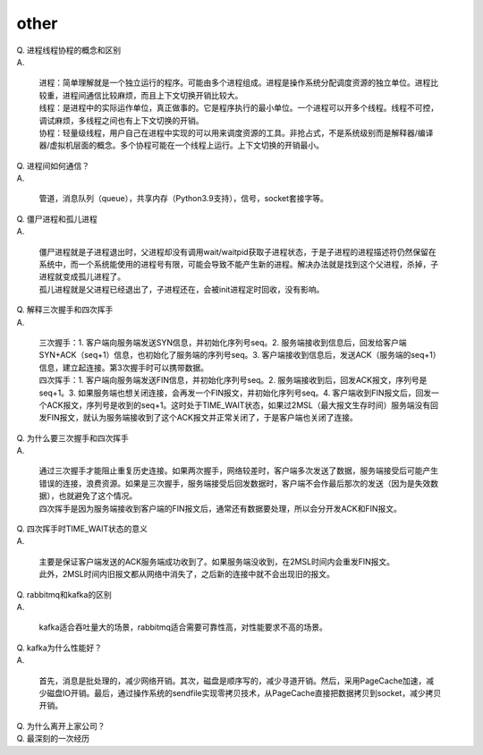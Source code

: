 =========
other
=========

| Q. 进程线程协程的概念和区别

| A. 

   | 进程：简单理解就是一个独立运行的程序。可能由多个进程组成。进程是操作系统分配调度资源的独立单位。进程比较重，进程间通信比较麻烦，而且上下文切换开销比较大。
   | 线程：是进程中的实际运作单位，真正做事的。它是程序执行的最小单位。一个进程可以开多个线程。线程不可控，调试麻烦，多线程之间也有上下文切换的开销。
   | 协程：轻量级线程，用户自己在进程中实现的可以用来调度资源的工具。非抢占式，不是系统级别而是解释器/编译器/虚拟机层面的概念。多个协程可能在一个线程上运行。上下文切换的开销最小。

| Q. 进程间如何通信？

| A. 

   | 管道，消息队列（queue），共享内存（Python3.9支持），信号，socket套接字等。

| Q. 僵尸进程和孤儿进程

| A. 

   | 僵尸进程就是子进程退出时，父进程却没有调用wait/waitpid获取子进程状态，于是子进程的进程描述符仍然保留在系统中，而一个系统能使用的进程号有限，可能会导致不能产生新的进程。解决办法就是找到这个父进程，杀掉，子进程就变成孤儿进程了。
   | 孤儿进程就是父进程已经退出了，子进程还在，会被init进程定时回收，没有影响。

| Q. 解释三次握手和四次挥手

| A. 

   | 三次握手：1. 客户端向服务端发送SYN信息，并初始化序列号seq。2. 服务端接收到信息后，回发给客户端SYN+ACK（seq+1）信息，也初始化了服务端的序列号seq。3. 客户端接收到信息后，发送ACK（服务端的seq+1）信息，建立起连接。第3次握手时可以携带数据。
   | 四次挥手：1. 客户端向服务端发送FIN信息，并初始化序列号seq。2. 服务端接收到后，回发ACK报文，序列号是seq+1。3. 如果服务端也想关闭连接，会再发一个FIN报文，并初始化序列号seq。4. 客户端收到FIN报文后，回发一个ACK报文，序列号是收到的seq+1。这时处于TIME_WAIT状态，如果过2MSL（最大报文生存时间）服务端没有回发FIN报文，就认为服务端接收到了这个ACK报文并正常关闭了，于是客户端也关闭了连接。

| Q. 为什么要三次握手和四次挥手

| A. 

   | 通过三次握手才能阻止重复历史连接。如果两次握手，网络较差时，客户端多次发送了数据，服务端接受后可能产生错误的连接，浪费资源。如果是三次握手，服务端接受后回发数据时，客户端不会作最后那次的发送（因为是失效数据），也就避免了这个情况。
   | 四次挥手是因为服务端接收到客户端的FIN报文后，通常还有数据要处理，所以会分开发ACK和FIN报文。

| Q. 四次挥手时TIME_WAIT状态的意义

| A. 

   | 主要是保证客户端发送的ACK服务端成功收到了。如果服务端没收到，在2MSL时间内会重发FIN报文。
   | 此外，2MSL时间内旧报文都从网络中消失了，之后新的连接中就不会出现旧的报文。

| Q. rabbitmq和kafka的区别

| A. 

   | kafka适合吞吐量大的场景，rabbitmq适合需要可靠性高，对性能要求不高的场景。

| Q. kafka为什么性能好？

| A. 

   | 首先，消息是批处理的，减少网络开销。其次，磁盘是顺序写的，减少寻道开销。然后，采用PageCache加速，减少磁盘IO开销。最后，通过操作系统的sendfile实现零拷贝技术，从PageCache直接把数据拷贝到socket，减少拷贝开销。

| Q. 为什么离开上家公司？


| Q. 最深刻的一次经历


